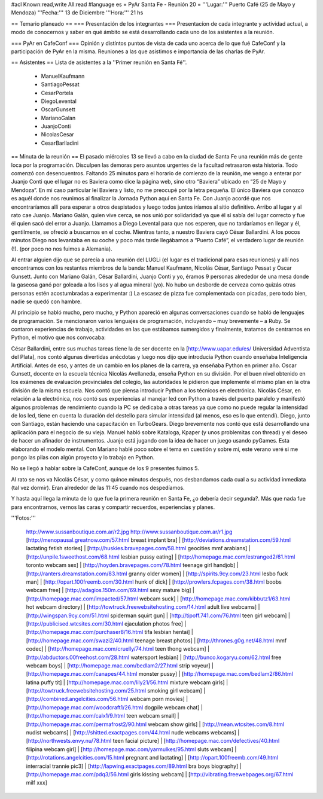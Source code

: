 #acl Known:read,write All:read
#language es
= PyAr Santa Fe - Reunión 20 =
'''Lugar:''' Puerto Café (25 de Mayo y Mendoza) '''Fecha:''' 13 de Diciembre '''Hora:''' 21 hs

== Temario planeado ==
=== Presentación de los integrantes ===
Presentacíon de cada integrante y actividad actual, a modo de conocernos y saber en qué ámbito se está desarrollando cada uno de los asistentes a la reunión.

=== PyAr en CafeConf ===
Opinión y distíntos puntos de vista de cada uno acerca de lo que fué CafeConf y la participación de PyAr en la misma. Reuniones a las que asistimos e importancia de las charlas de PyAr.

== Asistentes ==
Lista de asistentes a la ''Primer reunión en Santa Fé''.

 * ManuelKaufmann
 * SantiagoPessat
 * CesarPortela
 * DiegoLevental
 * OscarGunsett
 * MarianoGalan
 * JuanjoConti
 * NicolasCesar
 * CesarBarlladini

== Minuta de la reunión ==
El pasado miércoles 13 se llevó a cabo en la ciudad de Santa Fe una reunión más de gente loca por la programación. Disculpen las demoras pero asuntos urgentes de la facultad retrasaron esta historia. Todo comenzó con desencuentros. Faltando 25 minutos para el horario de comienzo de la reunión, me vengo a enterar por Juanjo Conti que el lugar no es Baviera como dice la página web, sino otro “Baviera” ubicado en “25 de Mayo y Mendoza”. En mi caso particular leí Baviera y listo, no me preocupé por la letra pequeña. El único Baviera que conozco es aquél donde nos reunimos al finalizar la Jornada Python aquí en Santa Fe. Con Juanjo acordé que nos encontraríamos allí para esperar a otros despistados y luego todos juntos iríamos al sitio definitivo. Arribo al lugar y al rato cae Juanjo. Mariano Galán, quien vive cerca, se nos unió por solidaridad ya que él sí sabía del lugar correcto y fue él quien sacó del error a Juanjo. Llamamos a Diego Levental para que nos esperen, que no tardaríamos en llegar y él, gentilmente, se ofreció a buscarnos en el coche. Mientras tanto, a nuestro Baviera cayó César Ballardini. A los pocos minutos Diego nos levantaba en su coche y poco más tarde llegábamos a “Puerto Café”, el verdadero lugar de reunión (!). (por poco no nos fuimos a Alemania).

Al entrar alguien dijo que se parecía a una reunión del LUGLi (el lugar es el tradicional para esas reuniones) y allí nos encontramos con los restantes miembros de la banda: Manuel Kaufmann, Nicolás César, Santiago Pessat y Oscar Gunsett. Junto con Mariano Galán, César Ballardini, Juanjo Conti y yo, éramos 9 personas alrededor de una mesa donde la gaseosa ganó por goleada a los lisos y al agua mineral (yo). No hubo un desborde de cerveza como quizás otras personas estén acostumbradas a experimentar :) La escasez de pizza fue complementada con picadas, pero todo bien, nadie se quedó con hambre.

Al principio se habló mucho, pero mucho, y Python apareció en algunas conversaciones cuando se habló de lenguajes de programación. Se mencionaron varios lenguajes de programación, incluyendo – muy brevemente – a Ruby. Se contaron experiencias de trabajo, actividades en las que estábamos sumergidos y finalmente, tratamos de centrarnos en Python, el motivo que nos convocaba:

César Ballardini, entre sus muchas tareas tiene la de ser docente en la [http://www.uapar.edu/es/ Universidad Adventista del Plata], nos contó algunas divertidas anécdotas y luego nos dijo que introducía Python cuando enseñaba Inteligencia Artificial. Antes de eso, y antes de un cambio en los planes de la carrera, ya enseñaba Python en primer año. Oscar Gunsett, docente en la escuela técnica Nicolás Avellaneda, enseña Python en su división. Por el buen nivel obtenido en los exámenes de evaluación provinciales del colegio, las autoridades le pidieron que implemente el mismo plan en la otra división de la misma escuela. Nos contó que piensa introducir Python a los técnicos en electrónica. Nicolás César, en relación a la electrónica, nos contó sus experiencias al manejar led con Python a través del puerto paralelo y manifestó algunos problemas de rendimiento cuando la PC se dedicaba a otras tareas ya que como no puede regular la intensidad de los led, tiene en cuenta la duración del destello para simular intensidad (al menos, eso es lo que entendí). Diego, junto con Santiago, están haciendo una capacitación en TurboGears. Diego brevemente nos contó que está desarrollando una aplicación para el negocio de su vieja. Manuel habló sobre Kataloga, Kpaper (y unos problemitas con thread) y el deseo de hacer un afinador de instrumentos. Juanjo está jugando con la idea de hacer un juego usando pyGames. Esta elaborando el modelo mental. Con Mariano hablé poco sobre el tema en cuestión y sobre mí, este verano veré si me pongo las pilas con algún proyecto y lo trabajo en Python.

No se llegó a hablar sobre la CafeConf, aunque de los 9 presentes fuimos 5.

Al rato se nos va Nicolás César, y como quince minutos después, nos desbandamos cada cual a su actividad inmediata (tal vez dormir). Eran alrededor de las 11:45 cuando nos despedíamos.

Y hasta aquí llega la minuta de lo que fue la primera reunión en Santa Fe, ¿o debería decir segunda?. Más que nada fue para encontrarnos, vernos las caras y compartir recuerdos, experiencias y planes.

'''Fotos:'''

 http://www.sussanboutique.com.ar/r2.jpg http://www.sussanboutique.com.ar/r1.jpg
 [http://menopausal.greatnow.com/57.html breast implant bra] | [http://deviations.dreamstation.com/59.html lactating fetish stories] | [http://huskies.bravepages.com/58.html geocities mmf arabians] | [http://unpile.1sweethost.com/68.html lesbian pussy eating] | [http://homepage.mac.com/estranged2/61.html toronto webcam sex] | [http://hoyden.bravepages.com/78.html teenage girl handjob] | [http://ranters.dreamstation.com/83.html granny older women] | [http://spirits.9cy.com/23.html lesbo fuck man] | [http://opart.100freemb.com/30.html hunk of dick] | [http://prowlers.fcpages.com/38.html boobs webcam free] | [http://adagios.150m.com/69.html sexy mature big] | [http://homepage.mac.com/impacted/57.html webcam suck] | [http://homepage.mac.com/kibbutz1/63.html hot webcam directory] | [http://towtruck.freewebsitehosting.com/14.html adult live webcams] | [http://wingspan.9cy.com/51.html spiderman squirt gun] | [http://tipoff.741.com/76.html teen girl webcam] | [http://publicised.wtcsites.com/30.html ejaculation photos free] | [http://homepage.mac.com/purchaser8/16.html tifa lesbian hentai] | [http://homepage.mac.com/swazi2/40.html teenage breast photos] | [http://thrones.g0g.net/48.html mmf codec] | [http://homepage.mac.com/cruelly/74.html teen thong webcam] | [http://abductors.00freehost.com/28.html watersport lesbian] | [http://bunco.kogaryu.com/62.html free webcam boys] | [http://homepage.mac.com/bedlam2/27.html strip voyeur] | [http://homepage.mac.com/canapes/44.html monster pussy] | [http://homepage.mac.com/bedlam2/86.html latina puffy tit] | [http://homepage.mac.com/lily21/56.html mixture webcam girls] | [http://towtruck.freewebsitehosting.com/25.html smoking girl webcam] | [http://combined.angelcities.com/56.html webcam porn movies] | [http://homepage.mac.com/woodcraft1/26.html dogpile webcam chat] | [http://homepage.mac.com/calx1/9.html teen webcam small] | [http://homepage.mac.com/permafrost2/90.html webcam show girls] | [http://mean.wtcsites.com/8.html nudist webcams] | [http://shitted.exactpages.com/44.html nude webcams webcams] | [http://northwests.envy.nu/78.html teen facial picture] | [http://homepage.mac.com/defectives/40.html filipina webcam girl] | [http://homepage.mac.com/yarmulkes/95.html sluts webcam] | [http://rotations.angelcities.com/15.html pregnant and lactating] | [http://opart.100freemb.com/49.html interracial trannie pic3] | [http://lapwing.exactpages.com/89.html bra boys biography] | [http://homepage.mac.com/pdq3/56.html girls kissing webcam] | [http://vibrating.freewebpages.org/67.html milf xxx]

